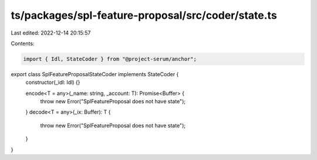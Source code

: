 ts/packages/spl-feature-proposal/src/coder/state.ts
===================================================

Last edited: 2022-12-14 20:15:57

Contents:

.. code-block:: ts

    import { Idl, StateCoder } from "@project-serum/anchor";

export class SplFeatureProposalStateCoder implements StateCoder {
  constructor(_idl: Idl) {}

  encode<T = any>(_name: string, _account: T): Promise<Buffer> {
    throw new Error("SplFeatureProposal does not have state");
  }
  decode<T = any>(_ix: Buffer): T {
    throw new Error("SplFeatureProposal does not have state");
  }
}


